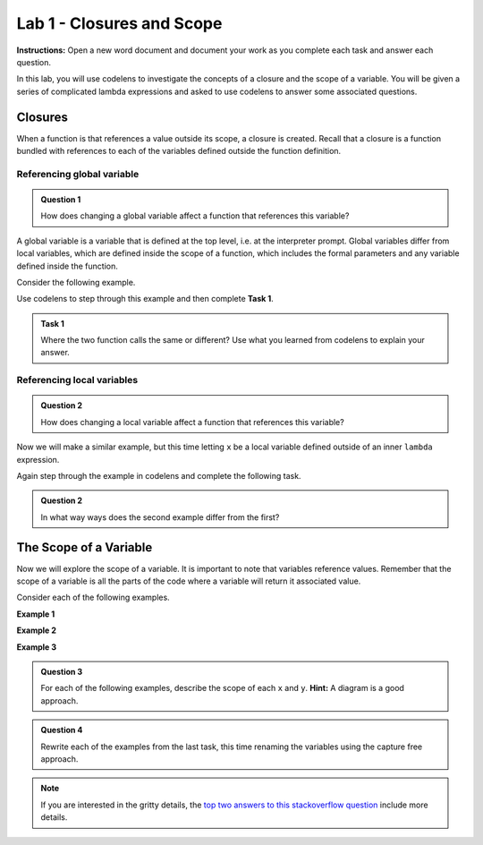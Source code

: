 Lab 1 - Closures and Scope
==========================

**Instructions:** Open a new word document and document your work as you
complete each task and answer each question.

In this lab, you will use codelens to investigate the concepts of a closure and
the scope of a variable.  You will be given a series of complicated lambda
expressions and asked to use codelens to answer some associated questions.

Closures
--------

When a function is that references a value outside its scope, a closure is
created.  Recall that a closure is a function bundled with references to each of
the variables defined outside the function definition.  

Referencing global variable
~~~~~~~~~~~~~~~~~~~~~~~~~~~

.. admonition:: Question 1 

    How does changing a global variable affect a function that references this variable?

A global variable is a variable that is defined at the top level, i.e. at the
interpreter prompt.  Global variables differ from local variables, which are
defined inside the scope of a function, which includes the formal parameters and
any variable defined inside the function.

Consider the following example.

.. ipython:: python

    x = 3
    f = lambda y: x**y
    f(2)
    # Now change the value of x
    x = 4
    # Does this change our answer?
    f(2)

Use codelens to step through this example and then complete **Task 1**.

.. codelens:: lab1_1

    x = 3
    f = lambda y: x**y
    answer1 = f(2)
    # Now change the value of x
    x = 4
    # Does this change our answer?
    answer2 = f(2)

.. admonition:: Task 1

     Where the two function calls the same or different?  Use what you learned
     from codelens to explain your answer.

Referencing local variables
~~~~~~~~~~~~~~~~~~~~~~~~~~~

.. admonition:: Question 2

     How does changing a local variable affect a function that references this variable?

Now we will make a similar example, but this time letting ``x`` be a local
variable defined outside of an inner ``lambda`` expression.

.. ipython:: python

    g = lambda x: lambda y: x**y
    # "set" x to 3 with a function call
    f1 = g(3)
    f1(2)
    # "set" x to 4 with a function call
    f2 = g(4)
    f2(2)
    # What happens when we call the first function now?
    f1(2)

Again step through the example in codelens and complete the following task.

.. codelens:: lab1_2

    g = lambda x: lambda y: x**y
    # "set" x to 3 with a function call
    f1= g(3)
    answer1 =  f1(2)
    # "set" x to 4 with a function call
    f2 = g(4)
    answer2 =  f2(2)
    answer3 =  f1(2)

.. admonition:: Question 2

     In what way ways does the second example differ from the first?

The Scope of a Variable
-----------------------

Now we will explore the scope of a variable.  It is important to note that
variables reference values.  Remember that the scope of a variable is all the
parts of the code where a variable will return it associated value.   

Consider each of the following examples.

**Example 1**

.. ipython:: python

    g = lambda x: lambda x: lambda x: 2*x
    f = g(1)
    h = f(2)
    h(3)

.. codelens:: lab1_3

    g = lambda x: lambda x: lambda x: 2*x
    f = g(1)
    h = f(2)
    h(3)

**Example 2**

.. ipython:: python

    g = lambda x: lambda y: lambda x: (x,y)
    f = g(1)
    h = f(2)
    h(3)


.. codelens:: lab1_4

    g = lambda x: lambda y: lambda x: (x,y)
    f = g(1)
    h = f(2)
    h(3)
    
**Example 3**

.. ipython:: python

    g = lambda y: lambda x: lambda y: lambda x: (x,y)
    f = g(1)
    h = f(2)
    i = h(3)
    i(5)

.. codelens:: lab1_5

    g = lambda y: lambda x: lambda y: lambda x: (x,y)
    f = g(1)
    h = f(2)
    i = h(3)
    i(5)

.. admonition:: Question 3

    For each of the following examples, describe the scope of each ``x`` and
    ``y``.  **Hint:** A diagram is a good approach.

.. admonition:: Question 4

    Rewrite each of the examples from the last task, this time renaming the
    variables using the capture free approach.

.. note::

     If you are interested in the gritty details, the `top two answers to this
     stackoverflow question
     <http://stackoverflow.com/questions/4020419/why-arent-python-nested-functions-called-closures>`_
     include more details.
